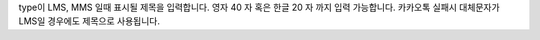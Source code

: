 type이 LMS, MMS 일때 표시될 제목을 입력합니다.
영자 40 자 혹은 한글 20 자 까지 입력 가능합니다.
카카오톡 실패시 대체문자가 LMS일 경우에도 제목으로 사용됩니다.
